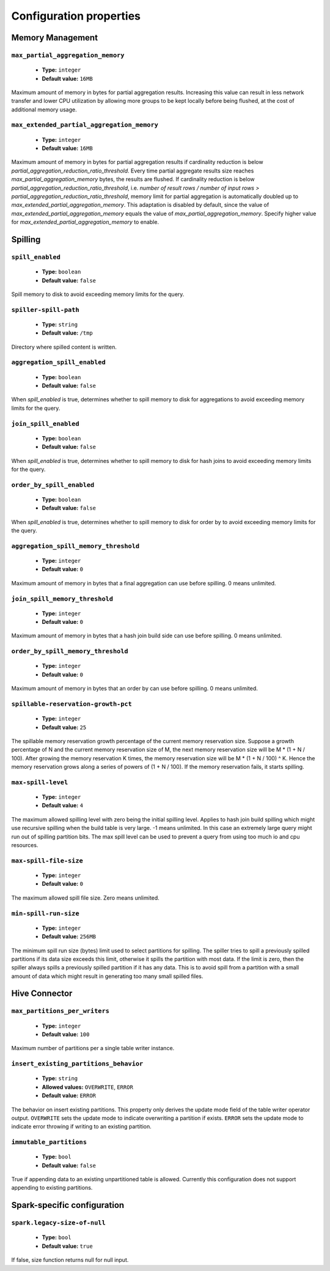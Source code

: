 ========================
Configuration properties
========================

Memory Management
-----------------

``max_partial_aggregation_memory``
^^^^^^^^^^^^^^^^^^^^^^^^^^^^^^^^^^

    * **Type:** ``integer``
    * **Default value:** ``16MB``

Maximum amount of memory in bytes for partial aggregation results. Increasing
this value can result in less network transfer and lower CPU utilization by
allowing more groups to be kept locally before being flushed, at the cost of
additional memory usage.

``max_extended_partial_aggregation_memory``
^^^^^^^^^^^^^^^^^^^^^^^^^^^^^^^^^^^^^^^^^^^

    * **Type:** ``integer``
    * **Default value:** ``16MB``

Maximum amount of memory in bytes for partial aggregation results if cardinality
reduction is below `partial_aggregation_reduction_ratio_threshold`. Every time partial
aggregate results size reaches `max_partial_aggregation_memory` bytes, the results
are flushed. If cardinality reduction is below `partial_aggregation_reduction_ratio_threshold`,
i.e. `number of result rows / number of input rows > partial_aggregation_reduction_ratio_threshold`,
memory limit for partial aggregation is automatically doubled up to
`max_extended_partial_aggregation_memory`. This adaptation is disabled by default, since
the value of `max_extended_partial_aggregation_memory` equals the value of
`max_partial_aggregation_memory`. Specify higher value for `max_extended_partial_aggregation_memory`
to enable.

Spilling
--------

``spill_enabled``
^^^^^^^^^^^^^^^^^

    * **Type:** ``boolean``
    * **Default value:** ``false``

Spill memory to disk to avoid exceeding memory limits for the query.

``spiller-spill-path``
^^^^^^^^^^^^^^^^^^^^^^

    * **Type:** ``string``
    * **Default value:** ``/tmp``

Directory where spilled content is written.

``aggregation_spill_enabled``
^^^^^^^^^^^^^^^^^^^^^^^^^^^^^

    * **Type:** ``boolean``
    * **Default value:** ``false``

When `spill_enabled` is true, determines whether to spill memory to disk
for aggregations to avoid exceeding memory limits for the query.

``join_spill_enabled``
^^^^^^^^^^^^^^^^^^^^^^

    * **Type:** ``boolean``
    * **Default value:** ``false``

When `spill_enabled` is true, determines whether to spill memory to disk
for hash joins to avoid exceeding memory limits for the query.

``order_by_spill_enabled``
^^^^^^^^^^^^^^^^^^^^^^^^^^

    * **Type:** ``boolean``
    * **Default value:** ``false``

When `spill_enabled` is true, determines whether to spill memory to disk
for order by to avoid exceeding memory limits for the query.

``aggregation_spill_memory_threshold``
^^^^^^^^^^^^^^^^^^^^^^^^^^^^^^^^^^^^^^

    * **Type:** ``integer``
    * **Default value:** ``0``

Maximum amount of memory in bytes that a final aggregation can use before spilling.
0 means unlimited.

``join_spill_memory_threshold``
^^^^^^^^^^^^^^^^^^^^^^^^^^^^^^^

    * **Type:** ``integer``
    * **Default value:** ``0``

Maximum amount of memory in bytes that a hash join build side can use before spilling.
0 means unlimited.

``order_by_spill_memory_threshold``
^^^^^^^^^^^^^^^^^^^^^^^^^^^^^^^^^^^

    * **Type:** ``integer``
    * **Default value:** ``0``

Maximum amount of memory in bytes that an order by can use before spilling.
0 means unlimited.

``spillable-reservation-growth-pct``
^^^^^^^^^^^^^^^^^^^^^^^^^^^^^^^^^^^^

    * **Type:** ``integer``
    * **Default value:** ``25``

The spillable memory reservation growth percentage of the current memory
reservation size. Suppose a growth percentage of N and the current memory
reservation size of M, the next memory reservation size will be
M * (1 + N / 100). After growing the memory reservation K times, the memory
reservation size will be M * (1 + N / 100) ^ K. Hence the memory reservation
grows along a series of powers of (1 + N / 100). If the memory reservation
fails, it starts spilling.

``max-spill-level``
^^^^^^^^^^^^^^^^^^^

    * **Type:** ``integer``
    * **Default value:** ``4``

The maximum allowed spilling level with zero being the initial spilling level.
Applies to hash join build spilling which might use recursive spilling when
the build table is very large. -1 means unlimited. In this case an extremely
large query might run out of spilling partition bits. The max spill level
can be used to prevent a query from using too much io and cpu resources.

``max-spill-file-size``
^^^^^^^^^^^^^^^^^^^^^^^

    * **Type:** ``integer``
    * **Default value:** ``0``

The maximum allowed spill file size. Zero means unlimited.

``min-spill-run-size``
^^^^^^^^^^^^^^^^^^^^^^^

    * **Type:** ``integer``
    * **Default value:** ``256MB``

The minimum spill run size (bytes) limit used to select partitions for
spilling. The spiller tries to spill a previously spilled partitions if its
data size exceeds this limit, otherwise it spills the partition with most data.
If the limit is zero, then the spiller always spills a previously spilled
partition if it has any data. This is to avoid spill from a partition with a
small amount of data which might result in generating too many small spilled
files.


Hive Connector
-----------------------------

``max_partitions_per_writers``
^^^^^^^^^^^^^^^^^^^^^^^^^^^^^^

    * **Type:** ``integer``
    * **Default value:** ``100``

Maximum number of partitions per a single table writer instance.

``insert_existing_partitions_behavior``
^^^^^^^^^^^^^^^^^^^^^^^^^^^^^^^^^^^^^^^

    * **Type:** ``string``
    * **Allowed values:** ``OVERWRITE``, ``ERROR``
    * **Default value:** ``ERROR``

The behavior on insert existing partitions. This property only derives
the update mode field of the table writer operator output. ``OVERWRITE``
sets the update mode to indicate overwriting a partition if exists.
``ERROR`` sets the update mode to indicate error throwing if writing
to an existing partition.

``immutable_partitions``
^^^^^^^^^^^^^^^^^^^^^^^^

    * **Type:** ``bool``
    * **Default value:** ``false``

True if appending data to an existing unpartitioned table is allowed.
Currently this configuration does not support appending to existing partitions.


Spark-specific configuration
----------------------------

``spark.legacy-size-of-null``
^^^^^^^^^^^^^^^^^^^^^^^^^^^^^

    * **Type:** ``bool``
    * **Default value:** ``true``

If false, size function returns null for null input.
